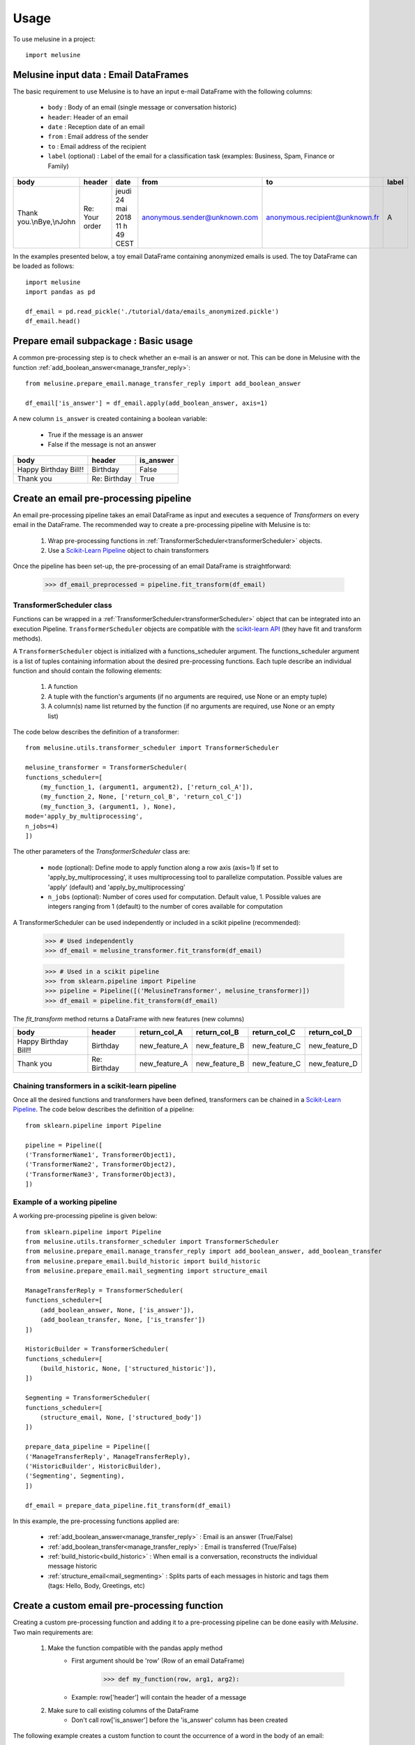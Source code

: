 =====
Usage
=====

To use melusine in a project::

    import melusine

Melusine input data : Email DataFrames
--------------------------------------

The basic requirement to use Melusine is to have an input e-mail DataFrame with the following columns:

    - ``body``  : Body of an email (single message or conversation historic)
    - ``header``: Header of an email
    - ``date``  : Reception date of an email
    - ``from``  : Email address of the sender
    - ``to``    : Email address of the recipient
    - ``label`` (optional) : Label of the email for a classification task (examples: Business, Spam, Finance or Family)

.. csv-table::
    :header: body, header, date, from, to, label

    "Thank you.\\nBye,\\nJohn", "Re: Your order", "jeudi 24 mai 2018 11 h 49 CEST", "anonymous.sender@unknown.com", "anonymous.recipient@unknown.fr", "A"

In the examples presented below, a toy email DataFrame containing anonymized emails is used.
The toy DataFrame can be loaded as follows::

    import melusine
    import pandas as pd

    df_email = pd.read_pickle('./tutorial/data/emails_anonymized.pickle')
    df_email.head()


Prepare email subpackage : Basic usage
--------------------------------------

A common pre-processing step is to check whether an e-mail is an answer or not.
This can be done in Melusine with the function :ref:`add_boolean_answer<manage_transfer_reply>`::

    from melusine.prepare_email.manage_transfer_reply import add_boolean_answer

    df_email['is_answer'] = df_email.apply(add_boolean_answer, axis=1)


A new column ``is_answer`` is created containing a boolean variable:

    - True if the message is an answer
    - False if the message is not an answer

.. csv-table::
    :header: body, header, is_answer

    "Happy Birthday Bill!!", "Birthday", False
    "Thank you", "Re: Birthday", True

Create an email pre-processing pipeline
---------------------------------------

An email pre-processing pipeline takes an email DataFrame as input and executes a sequence of *Transformers*
on every email in the DataFrame.
The recommended way to create a pre-processing pipeline with Melusine is to:

    1. Wrap pre-processing functions in :ref:`TransformerScheduler<transformerScheduler>` objects.
    2. Use a `Scikit-Learn Pipeline <https://scikit-learn.org/stable/modules/generated/sklearn.pipeline.Pipeline.html>`_ object to chain transformers

Once the pipeline has been set-up, the pre-processing of an email DataFrame is straightforward:

    >>> df_email_preprocessed = pipeline.fit_transform(df_email)

TransformerScheduler class
^^^^^^^^^^^^^^^^^^^^^^^^^^

Functions can be wrapped in a :ref:`TransformerScheduler<transformerScheduler>` object that can be integrated into an execution Pipeline.
``TransformerScheduler`` objects are compatible with the `scikit-learn API <https://scikit-learn.org/stable/>`_
(they have fit and transform methods).


A ``TransformerScheduler`` object is initialized with a functions_scheduler argument.
The functions_scheduler argument is a list of tuples containing information about the desired pre-processing functions.
Each tuple describe an individual function and should contain the following elements:

    1. A function
    2. A tuple with the function's arguments
       (if no arguments are required, use None or an empty tuple)
    3. A column(s) name list returned by the function
       (if no arguments are required, use None or an empty list)

The code below describes the definition of a transformer::

    from melusine.utils.transformer_scheduler import TransformerScheduler

    melusine_transformer = TransformerScheduler(
    functions_scheduler=[
        (my_function_1, (argument1, argument2), ['return_col_A']),
        (my_function_2, None, ['return_col_B', 'return_col_C'])
        (my_function_3, (argument1, ), None),
    mode='apply_by_multiprocessing',
    n_jobs=4)
    ])

The other parameters of the *TransformerScheduler* class are:

    - ``mode`` (optional): Define mode to apply function along a row axis (axis=1)
      If set to 'apply_by_multiprocessing', it uses multiprocessing tool to parallelize computation.
      Possible values are 'apply' (default) and 'apply_by_multiprocessing'

    - ``n_jobs`` (optional): Number of cores used for computation. Default value, 1.
      Possible values are integers ranging from 1 (default) to the number of cores available for computation

A TransformerScheduler can be used independently or included in a scikit pipeline (recommended):

    >>> # Used independently
    >>> df_email = melusine_transformer.fit_transform(df_email)

    >>> # Used in a scikit pipeline
    >>> from sklearn.pipeline import Pipeline
    >>> pipeline = Pipeline([('MelusineTransformer', melusine_transformer)])
    >>> df_email = pipeline.fit_transform(df_email)

The *fit_transform* method returns a DataFrame with new features (new columns)

.. csv-table::
    :header: body, header, return_col_A, return_col_B, return_col_C, return_col_D

    "Happy Birthday Bill!!", "Birthday", "new_feature_A", "new_feature_B", "new_feature_C", "new_feature_D"
    "Thank you", "Re: Birthday", "new_feature_A", "new_feature_B", "new_feature_C", "new_feature_D"


Chaining transformers in a scikit-learn pipeline
^^^^^^^^^^^^^^^^^^^^^^^^^^^^^^^^^^^^^^^^^^^^^^^^

Once all the desired functions and transformers have been defined, transformers can be chained in a `Scikit-Learn Pipeline <https://scikit-learn.org/stable/modules/generated/sklearn.pipeline.Pipeline.html>`_.
The code below describes the definition of a pipeline::

    from sklearn.pipeline import Pipeline

    pipeline = Pipeline([
    ('TransformerName1', TransformerObject1),
    ('TransformerName2', TransformerObject2),
    ('TransformerName3', TransformerObject3),
    ])

Example of a working pipeline
^^^^^^^^^^^^^^^^^^^^^^^^^^^^^

A working pre-processing pipeline is given below::

    from sklearn.pipeline import Pipeline
    from melusine.utils.transformer_scheduler import TransformerScheduler
    from melusine.prepare_email.manage_transfer_reply import add_boolean_answer, add_boolean_transfer
    from melusine.prepare_email.build_historic import build_historic
    from melusine.prepare_email.mail_segmenting import structure_email

    ManageTransferReply = TransformerScheduler(
    functions_scheduler=[
        (add_boolean_answer, None, ['is_answer']),
        (add_boolean_transfer, None, ['is_transfer'])
    ])

    HistoricBuilder = TransformerScheduler(
    functions_scheduler=[
        (build_historic, None, ['structured_historic']),
    ])

    Segmenting = TransformerScheduler(
    functions_scheduler=[
        (structure_email, None, ['structured_body'])
    ])

    prepare_data_pipeline = Pipeline([
    ('ManageTransferReply', ManageTransferReply),
    ('HistoricBuilder', HistoricBuilder),
    ('Segmenting', Segmenting),
    ])

    df_email = prepare_data_pipeline.fit_transform(df_email)

In this example, the pre-processing functions applied are:

    - :ref:`add_boolean_answer<manage_transfer_reply>` : Email is an answer (True/False)
    - :ref:`add_boolean_transfer<manage_transfer_reply>` : Email is transferred (True/False)
    - :ref:`build_historic<build_historic>` : When email is a conversation, reconstructs the individual message historic
    - :ref:`structure_email<mail_segmenting>` : Splits parts of each messages in historic and tags them (tags: Hello, Body, Greetings, etc)

Create a custom email pre-processing function
----------------------------------------------

Creating a custom pre-processing function and adding it to a pre-processing pipeline can be done easily with *Melusine*.
Two main requirements are:

    1. Make the function compatible with the pandas apply method
        * First argument should be 'row' (Row of an email DataFrame)
            >>> def my_function(row, arg1, arg2):
        * Example: row['header'] will contain the header of a message
    2. Make sure to call existing columns of the DataFrame
        * Don't call row['is_answer'] before the 'is_answer' column has been created

The following example creates a custom function to count the occurrence of a word in the body of an email::

    from sklearn.pipeline import Pipeline
    from melusine.utils.transformer_scheduler import TransformerScheduler
    from melusine.prepare_email.manage_transfer_reply import add_boolean_answer, add_boolean_transfer

    # Create a fake email Dataframe
    df_duck = pd.DataFrame({
        "body" : ["Lion Duck Pony", "Duck Pony Pony", "Duck Duck Pony"],
        "header" : ["zoo report", "Tr : zoo report", "Re : zoo report"]
    })

    # Define a custom function
    def count_word_occurrence_in_body(row, word):
        all_word_list = row["body"].lower().split()
        word_occurence = all_word_list.count(word)
        return word_occurence

    # Wrap function in a transformer
    CountWordOccurrence = TransformerScheduler(
    functions_scheduler=[
        (count_word_occurrence_in_body, ("duck",), ['duck_count']),
        (count_word_occurrence_in_body, ("pony",), ['pony_count']),
    ])

    # Create a second transformer with regular Melusine functions
    ManageTransferReply = TransformerScheduler(
    functions_scheduler=[
        (add_boolean_answer, None, ['is_answer']),
        (add_boolean_transfer, None, ['is_transfer'])
    ])

    # Chain transformers in a pipeline
    prepare_data_pipeline = Pipeline([
        ('CountWordOccurrence', CountWordOccurrence), # Transformer with custom functions
        ('ManageTransferReply', ManageTransferReply), # Transformer with regular Melusine functions
    ])

    # Pre-process input DataFrame
    df_duck_prep = prepare_data_pipeline.fit_transform(df_duck)

.. csv-table::
    :header: body, header, duck_count, pony_count, is_answer, is_transfer

    "Lion Duck Pony", "zoo report", "1", "1", False, False
    "Duck Duck Pony", "Re : zoo report", "2", "1", "True", "False"
    "Duck Pony Pony", "Tr : zoo report", "1", "2", False, False

Note : It is totally fine to mix regular and custom functions in a transformer.

Testing a function on a single email
------------------------------------

Since all pre-processing functions are made compatible with pandas apply function,
a function can be tested on a single email.
In the example below, the function :ref:`add_boolean_answer<manage_transfer_reply>` is tested on a single email::

    from melusine.prepare_email.manage_transfer_reply import add_boolean_answer

    email_index = 2
    email_is_answer = add_boolean_answer(df_email.iloc[email_index])
    print("Message %d is an answer: %r" %(email_index, email_is_answer))

Output::

    "Message 2 is an answer: True"



NLP tools subpackage
--------------------

The different classes of the NLP tools subpackage are described in this section.

Phraser
^^^^^^^

The Melusine :ref:`Phraser <phraser>` class transforms common multi-word expressions into single elements:

    >>> new york -> new_york

To train a Melusine Phraser (which is based on a `Gensim Phraser <https://www.pydoc.io/pypi/gensim-3.2.0/autoapi/models/phrases/index.html>`_),
the input email DataFrame should contain a 'clean_body' column which can be created with the :ref:`clean_body<cleaning>` function.

In the example below, a Phraser is trained on a toy DataFrame::

    from melusine.nlp_tools.phraser import Phraser
    from melusine.nlp_tools.phraser import phraser_on_text

    phraser = Phraser()
    df_new_york = pd.DataFrame({
        'clean_body' : ["new york is so cool", "i love new york", "new york city"]
    })

    phraser.train(df_new_york)

    df_new_york['clean_body'] = df_new_york['clean_body'].apply(phraser_on_text, args=(phraser,))

    # Save the Phraser instance to disk
    phraser.save(filepath)
    # Load the Phraser
    phraser = phraser().load(filepath)

In reality, a training set with only 3 emails is too small to train a Phraser.
For illustrative purpose, the table below shows the expected output.

.. csv-table::
    :header: clean_body, clean_body_new

    "new york is so cool", "new_york is so cool"
    "i love new york",  "i love new_york"
    "new york city", "new_york city"

The specific parameters of the :ref:`Phraser <phraser>` class are:

    - *common_terms* : list of stopwords to be ignored (default value = stopword list from NLTK)
    - *threshold* : threshold to select collocations
    - *min_count* : minimum count of word to be selected as collocation

Tokenizer
^^^^^^^^^

A tokenizer splits a sentence-like string into a list of sub-strings (tokens).
The Melusine :ref:`Tokenizer <tokenizer>` class is based on a `NLTK regular expression tokenizer <https://www.nltk.org/api/nltk.tokenize.html>`_
which uses a regular expression (regex) pattern to tokenize the text::

    from melusine.nlp_tools.tokenizer import Tokenizer

    df_tok = pd.DataFrame({
        'clean_body' : ["hello, i'm here to tokenize text. bye"],
        'clean_header' : ["re: hello"],
    })

    tokenizer = Tokenizer(columns=['clean_body', 'clean_header'])
    df_tok = tokenizer.fit_transform(df_tok)

A new column ``tokens`` is created with a list of the tokens extracted from the text data.

.. csv-table::
    :header: clean_body, clean_header, tokens

    "hello, i'm here to tokenize text. bye", "re: hello", "['re', 'hello', 'hello', 'i', 'm', 'here', 'to', 'tokenize', 'text', 'bye']"

The specific parameters of the :ref:`Tokenizer <tokenizer>` class are:

    - *stopwords* : list of keywords to be ignored (this list can be defined in the conf file)
    - *stop_removal* : True if stopwords should be removed, else False

Embeddings
^^^^^^^^^^

With a regular representation of words, there is one dimension for each word in the vocabulary
(set of all the words in a text corpus).
The computational cost of NLP tasks, such as training a neural network model, based on such a high dimensional space can be prohibitive.
`Word embeddings <https://en.wikipedia.org/wiki/Word_embedding>`_ are abstract representations of words in a lower dimensional vector space.
One of the advantages of word embeddings is thus to save computational cost.

The Melusine :ref:`Embedding <embedding>` class uses the `Gensim Word2Vec module <https://radimrehurek.com/gensim/models/word2vec.html>`_ to train a `word2vec model <https://en.wikipedia.org/wiki/Word2vec>`_.
The trained Embedding object will be used in the :ref:`Models<models>` subpackage to train a Neural Network to classify emails.

The code below illustrates how the Embeddings class works. It should be noted that, in practice, to train a word embedding model, a lot of emails are required::

    from melusine.nlp_tools.embedding import Embedding

    df_embeddings = pd.DataFrame({
        'clean_body' : ["word text word text data word text"],
        'clean_header' : ["re: hello"],
    })

    embedding = Embedding(columns='clean_body', min_count=3)
    embedding = embedding.train(df_embeddings)

    # Save the trained Embedding instance to disk
    embedding.save('filepath')

    # Load the trained Embedding instance
    embedding = Embedding().load(filepath)

    # Use trained Embedding to initialise the Neural Network Model
    # The definition of a neural network model is not discussed in this section
    nn_model : NeuralModel("...", pretrained_embedding=embedding, "...")

Summarizer subpackage
---------------------

The main item of the :ref:`Summarizer<summarizer>` subpackage is the :ref:`KeywordGenerator<keywords_generator>` class.
The KeywordGenerator class extracts relevant keywords in the text data based on a `tf-idf <https://en.wikipedia.org/wiki/Tf–idf>`_ score.

Requirements on the input DataFrame to use a KeywordGenerator:

    - KeywordGenerator requires a 'tokens' column which can be generated with a :ref:`Tokenizer <tokenizer>`

Keywords can then be extracted as follows::

    from melusine.summarizer.keywords_generator import KeywordsGenerator
    from melusine.nlp_tools.tokenizer import Tokenizer


    df_zoo = pd.DataFrame({
        'clean_body' : ["i like lions and ponys and gorillas", "i like ponys and tigers", "i like tigers and lions", "i like raccoons and unicorns"],
        'clean_header' : ["things i like", "things i like", "things i like", "things i like"]
    })

    tokenizer = Tokenizer(columns=['clean_body', 'clean_header'])
    # Create the 'tokens' column
    df_zoo = tokenizer.fit_transform(df_zoo)

    keywords_generator = KeywordsGenerator(n_max_keywords=2, stopwords=['like'])
    # Fit keyword generator on the text data corpus (using the tokens column)
    keywords_generator.fit(X)
    # Extract relevant keywords
    keywords_generator.transform(X)

In the text data of the example, some words are very common such as "i", "like" or "things", whereas other words are rare, such as "raccoons".
The keyword generator prioritise the rare words in the keyword extraction process:

.. csv-table::
    :header: clean_body, clean_header, tokens, keywords

    "i like lions and ponies and gorillas", "things i like", "[things, i, i, lions, and, ponies, and, gorillas]", "[lions, ponys]"
    "i like ponies and tigers", "things i like", "[things, i, i, ponies, and, tigers]", "[ponies, tigers]"
    "i like tigers and lions", "things i like", "[things, i, i, tigers, and, lions]", "[tigers, lions]"
    "i like raccoons and unicorns", "things i like", "[things, i, i, raccoons, and, unicorns]", "[raccoons, unicorns]"

The specific parameters of the :ref:`KeywordGenerator<keywords_generator>` class are:

    - *max_tfidf_features* : size of vocabulary for tfidf
    - *keywords* : list of keyword to be extracted in priority (this list can be defined in the conf file)
    - *stopwords* : list of keywords to be ignored (this list can be defined in the conf file)
    - *resample* : when DataFrame contains a 'label' column, balance the dataset by resampling
    - *n_max_keywords* : maximum number of keywords to be returned for each email
    - *n_min_keywords* : minimum number of keywords to be returned for each email
    - *threshold_keywords* : minimum tf-idf score for a word to be selected as keyword

Models subpackage
-----------------

The main item of the Models subpackage is the :ref:`NeuralModel <train>` class.
The NeuralModel creates a Neural Network that can be trained and used to classify emails.

The minimum input features required by the NeuralModel class are the following:

    - An email DataFrame with:

        - an integer 'label' column (a label encoder can be used to convert class names into integers)
        - a 'clean_text' column with text data
    - An instance of the :ref:`Embedding <embedding>` class (Trained word embedding model)

The code below shows a minimal working example for Email Classification using a NeuralModel instance (a much larger training set is required to obtain meaningful results)::


    # Prepare email
    from melusine.utils.transformer_scheduler import TransformerScheduler
    from melusine.prepare_email.manage_transfer_reply import \
        check_mail_begin_by_transfer, update_info_for_transfer_mail, add_boolean_answer, add_boolean_transfer
    from melusine.prepare_email.build_historic import build_historic
    from melusine.prepare_email.mail_segmenting import structure_email
    from melusine.prepare_email.body_header_extraction import extract_last_body, extract_header
    from melusine.prepare_email.cleaning import clean_body, clean_header
    from melusine.prepare_email.metadata_engineering import MetaDate, MetaExtension, Dummifier

    # Scikit-Learn API
    from sklearn.pipeline import Pipeline

    # NLP tools
    from melusine.nlp_tools.tokenizer import Tokenizer
    from melusine.nlp_tools.embedding import Embedding

    # Summarizer
    from melusine.summarizer.keywords_generator import KeywordsGenerator

    # Models
    from melusine.models.train import NeuralModel
    from melusine.models.neural_architectures import cnn_model

    X = pd.read_pickle('./tutorial/data/emails_anonymized.pickle')

    # Convert 'label' column to integer values
    X['label'] = X_train['label'].astype("category").cat.codes

    # Prepare mail
    ManageTransferReply = TransformerScheduler(
        functions_scheduler=[
            (check_mail_begin_by_transfer, (), ['is_begin_by_transfered']),
            (update_info_for_transfer_mail, (), None),
            (add_boolean_answer, (), ['is_answer']),
            (add_boolean_transfer, (), ['is_transfer'])
        ],
        mode='apply_by_multiprocessing',
        n_jobs=4)

    HistoricBuilder = TransformerScheduler(
        functions_scheduler=[
            (build_historic, (), ['structured_historic']),
        ],
        mode='apply_by_multiprocessing',
        n_jobs=4)

    Segmenting = TransformerScheduler(
        functions_scheduler=[
            (structure_email, (), ['structured_body'])
        ],
        mode='apply_by_multiprocessing',
        n_jobs=4)

    GetLastBodyHeader = TransformerScheduler(
        functions_scheduler=[
            (extract_last_body, (), ['last_body']),
            (extract_header, (), ['last_header'])
        ],
        mode='apply_by_multiprocessing',
        n_jobs=4)

    Cleaner = TransformerScheduler(
        functions_scheduler=[
            (clean_body, (), ['clean_body']),
            (clean_header, (), ['clean_header']),
        ],
        mode='apply_by_multiprocessing',
        n_jobs=4)

    prepare_data_pipeline = Pipeline([
        ('ManageTransferReply', ManageTransferReply),
        ('HistoricBuilder', HistoricBuilder),
        ('Segmenting', Segmenting),
        ('GetLastBodyHeader', GetLastBodyHeader),
        ('Cleaner', Cleaner),
        ('MetaExtension', MetaExtension()),
        ('MetaDate', MetaDate()),
    ])

    # Run prepare email pipeline
    X = prepare_data_pipeline.fit_transform(X)

    # Dummify categorical data
    categorical_cols = [cols for cols in ['extension', 'dayofweek', 'hour'] if cols in X.columns]
    X_dummy = Dummifier(columns_to_dummify=categorical_cols).fit_transform(X)

    # Concatenate dummified features with original features
    X_train = pd.concat([X, X_dummy], axis=1)

    # Create and train a word embedding model
    embedding = Embedding(columns='clean_body', min_count=2)
    embedding = embedding.train(X_train)

    def concatenate_body_header(row):
    """Concatenate header content and body content."""
    clean_text = row['clean_header'] + " // " + row['clean_body']
    return clean_text

    X_train['clean_text'] = X_train.apply(concatenate_body_header, axis=1)

    # List of columns containing meta-data
    list_meta = ['extension', 'dayofweek', 'hour']

    # Instanciate a NeuralModel instance with a CNN (imported from the neural_architectures module), an embedding and a list od meta data as arguments
    nn_model = NeuralModel(cnn_model, embedding, list_meta = list_meta)

    # Train the NeuralModel
    nn_model.fit(X_train.drop(['label'], axis=1), X_train['label'])

    # Make a prediction with the trained model
    y_res = nn_model.predict(X_train.drop(['label'], axis=1))


TODO : Describe NeuralModel parameters
